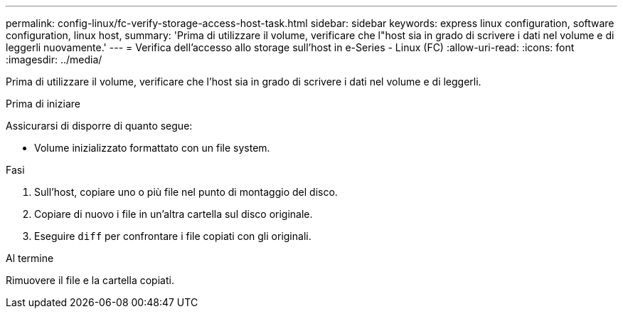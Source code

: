 ---
permalink: config-linux/fc-verify-storage-access-host-task.html 
sidebar: sidebar 
keywords: express linux configuration, software configuration, linux host, 
summary: 'Prima di utilizzare il volume, verificare che l"host sia in grado di scrivere i dati nel volume e di leggerli nuovamente.' 
---
= Verifica dell'accesso allo storage sull'host in e-Series - Linux (FC)
:allow-uri-read: 
:icons: font
:imagesdir: ../media/


[role="lead"]
Prima di utilizzare il volume, verificare che l'host sia in grado di scrivere i dati nel volume e di leggerli.

.Prima di iniziare
Assicurarsi di disporre di quanto segue:

* Volume inizializzato formattato con un file system.


.Fasi
. Sull'host, copiare uno o più file nel punto di montaggio del disco.
. Copiare di nuovo i file in un'altra cartella sul disco originale.
. Eseguire `diff` per confrontare i file copiati con gli originali.


.Al termine
Rimuovere il file e la cartella copiati.
